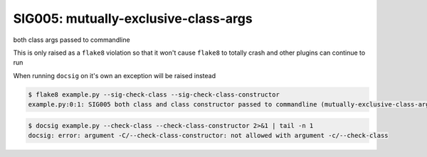 SIG005: mutually-exclusive-class-args
=====================================

both class args passed to commandline

This is only raised as a ``flake8`` violation so that it won't cause ``flake8`` to
totally crash and other plugins can continue to run

When running ``docsig`` on it's own an exception will be raised instead

.. code-block:: console

    $ flake8 example.py --sig-check-class --sig-check-class-constructor
    example.py:0:1: SIG005 both class and class constructor passed to commandline (mutually-exclusive-class-args)

.. code-block:: console

    $ docsig example.py --check-class --check-class-constructor 2>&1 | tail -n 1
    docsig: error: argument -C/--check-class-constructor: not allowed with argument -c/--check-class
